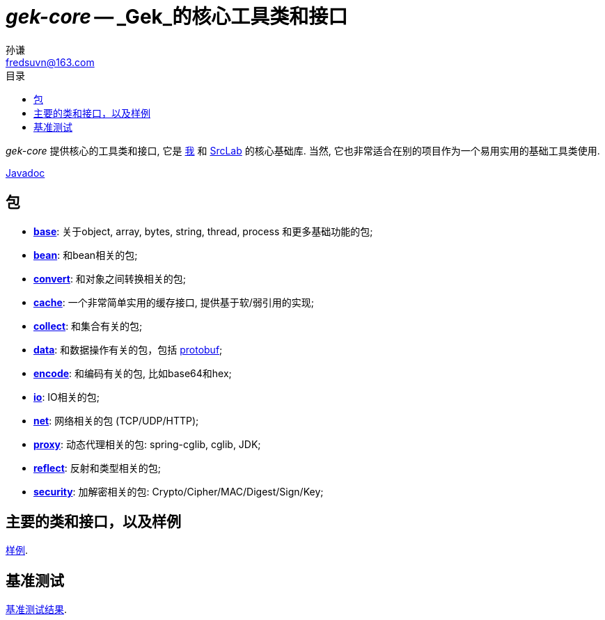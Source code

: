= _gek-core_ -- _Gek_的核心工具类和接口
:toc:
:toclevels: 3
:toc-title: 目录
:last-update-label!:
孙谦 <fredsuvn@163.com>
:encoding: UTF-8
:emaill: fredsuvn@163.com

_gek-core_ 提供核心的工具类和接口, 它是
https://github.com/fredsuvn[我] 和 https://github.com/srclab-projects[SrcLab]
的核心基础库. 当然, 它也非常适合在别的项目作为一个易用实用的基础工具类使用.

link:javadoc/index.html[Javadoc]

== 包

* link:javadoc/xyz/fsgek/common/base/package-summary.html[*base*]:
关于object, array, bytes, string, thread, process 和更多基础功能的包;
* link:javadoc/xyz/fsgek/common/base/package-summary.html[*bean*]:
和bean相关的包;
* link:javadoc/xyz/fsgek/common/base/package-summary.html[*convert*]:
和对象之间转换相关的包;
* link:javadoc/xyz/fsgek/common/base/package-summary.html[*cache*]:
一个非常简单实用的缓存接口, 提供基于软/弱引用的实现;
* link:javadoc/xyz/fsgek/common/base/package-summary.html[*collect*]:
和集合有关的包;
* link:javadoc/xyz/fsgek/common/base/package-summary.html[*data*]:
和数据操作有关的包，包括 link:https://github.com/protocolbuffers/protobuf[protobuf];
* link:javadoc/xyz/fsgek/common/base/package-summary.html[*encode*]:
和编码有关的包, 比如base64和hex;
* link:javadoc/xyz/fsgek/common/base/package-summary.html[*io*]:
IO相关的包;
* link:javadoc/xyz/fsgek/common/base/package-summary.html[*net*]:
网络相关的包 (TCP/UDP/HTTP);
* link:javadoc/xyz/fsgek/common/base/package-summary.html[*proxy*]:
动态代理相关的包: spring-cglib, cglib, JDK;
* link:javadoc/xyz/fsgek/common/base/package-summary.html[*reflect*]:
反射和类型相关的包;
* link:javadoc/xyz/fsgek/common/base/package-summary.html[*security*]:
加解密相关的包: Crypto/Cipher/MAC/Digest/Sign/Key;

== 主要的类和接口，以及样例

link:../src/test/java/samples/[样例].

== 基准测试

link:../../docs/benchmark/[基准测试结果].